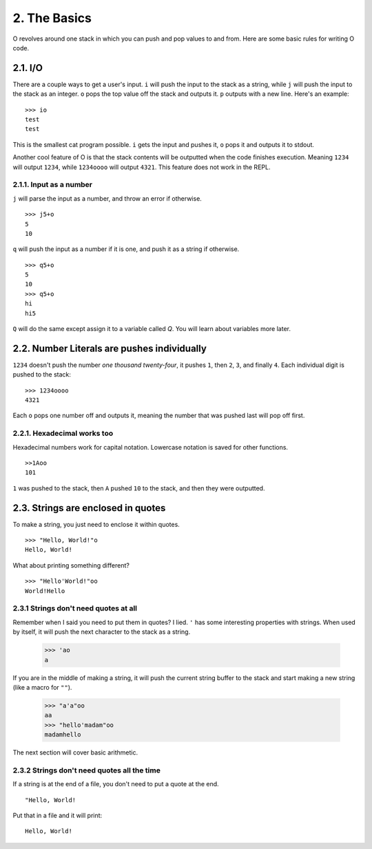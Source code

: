 2. The Basics
=============

O revolves around one stack in which you can push and pop values to and from. Here are some basic rules for writing O code.

2.1. I/O
--------

There are a couple ways to get a user's input. ``i`` will push the input to the stack as a string, while ``j`` will push the input to the stack as an integer. ``o`` pops the top value off the stack and outputs it. ``p`` outputs with a new line. Here's an example::

    >>> io
    test
    test

This is the smallest cat program possible. ``i`` gets the input and pushes it, ``o`` pops it and outputs it to stdout.

Another cool feature of O is that the stack contents will be outputted when the code finishes execution. Meaning ``1234`` will output ``1234``, while ``1234oooo`` will output ``4321``. This feature does not work in the REPL.

2.1.1. Input as a number
~~~~~~~~~~~~~~~~~~~~~~~~

``j`` will parse the input as a number, and throw an error if otherwise. ::

    >>> j5+o
    5
    10

``q`` will push the input as a number if it is one, and push it as a string if otherwise. ::

    >>> q5+o
    5
    10
    >>> q5+o
    hi
    hi5

``Q`` will do the same except assign it to a variable called *Q*. You will learn about variables more later.

2.2. Number Literals are pushes individually
--------------------------------------------

``1234`` doesn't push the number *one thousand twenty-four*, it pushes ``1``, then ``2``, ``3``, and finally ``4``. Each individual digit is pushed to the stack::

    >>> 1234oooo
    4321

Each ``o`` pops one number off and outputs it, meaning the number that was pushed last will pop off first.

2.2.1. Hexadecimal works too
~~~~~~~~~~~~~~~~~~~~~~~~~~~~

Hexadecimal numbers work for capital notation. Lowercase notation is saved for other functions. ::

    >>1Aoo
    101

``1`` was pushed to the stack, then ``A`` pushed ``10`` to the stack, and then they were outputted.

2.3. Strings are enclosed in quotes
-----------------------------------

To make a string, you just need to enclose it within quotes. ::

    >>> "Hello, World!"o
    Hello, World!

What about printing something different? ::

    >>> "Hello'World!"oo
    World!Hello


2.3.1 Strings don't need quotes at all
~~~~~~~~~~~~~~~~~~~~~~~~~~~~~~~~~~~~~~

Remember when I said you need to put them in quotes? I lied. ``'`` has some interesting properties with strings. When used by itself, it will push the next character to the stack as a string.

    >>> 'ao
    a

If you are in the middle of making a string, it will push the current string buffer to the stack and start making a new string (like a macro for ``""``).

    >>> "a'a"oo
    aa
    >>> "hello'madam"oo
    madamhello

The next section will cover basic arithmetic.

2.3.2 Strings don't need quotes all the time
~~~~~~~~~~~~~~~~~~~~~~~~~~~~~~~~~~~~~~~~~~~~

If a string is at the end of a file, you don't need to put a quote at the end. ::

    "Hello, World!

Put that in a file and it will print::

    Hello, World!